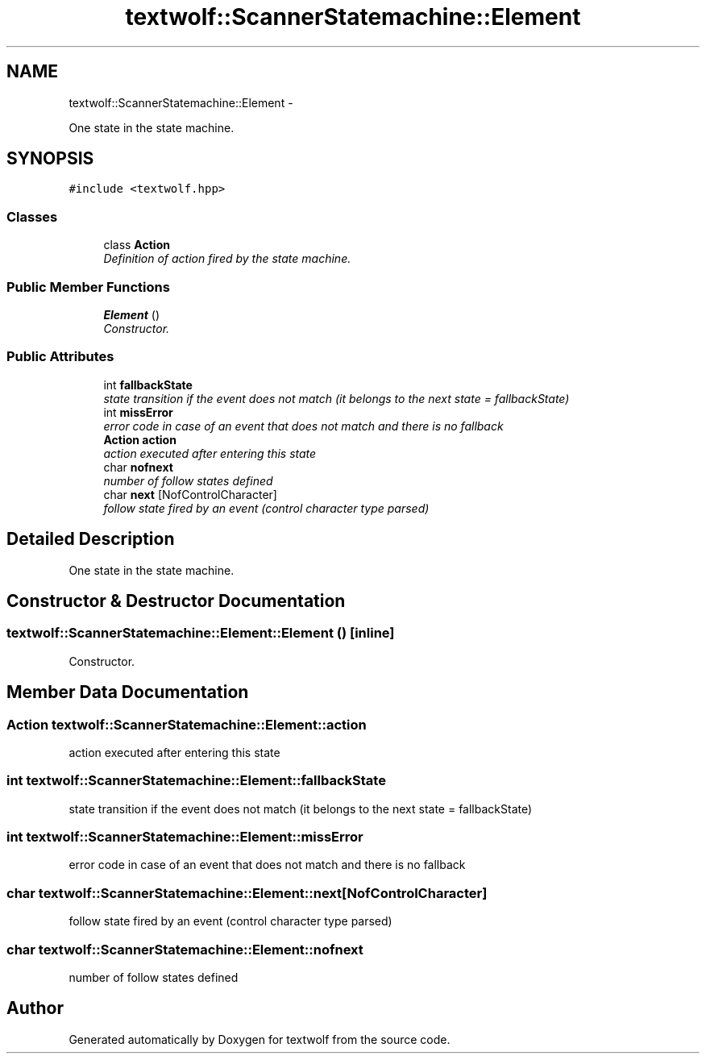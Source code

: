 .TH "textwolf::ScannerStatemachine::Element" 3 "14 Aug 2011" "textwolf" \" -*- nroff -*-
.ad l
.nh
.SH NAME
textwolf::ScannerStatemachine::Element \- 
.PP
One state in the state machine.  

.SH SYNOPSIS
.br
.PP
.PP
\fC#include <textwolf.hpp>\fP
.SS "Classes"

.in +1c
.ti -1c
.RI "class \fBAction\fP"
.br
.RI "\fIDefinition of action fired by the state machine. \fP"
.in -1c
.SS "Public Member Functions"

.in +1c
.ti -1c
.RI "\fBElement\fP ()"
.br
.RI "\fIConstructor. \fP"
.in -1c
.SS "Public Attributes"

.in +1c
.ti -1c
.RI "int \fBfallbackState\fP"
.br
.RI "\fIstate transition if the event does not match (it belongs to the next state = fallbackState) \fP"
.ti -1c
.RI "int \fBmissError\fP"
.br
.RI "\fIerror code in case of an event that does not match and there is no fallback \fP"
.ti -1c
.RI "\fBAction\fP \fBaction\fP"
.br
.RI "\fIaction executed after entering this state \fP"
.ti -1c
.RI "char \fBnofnext\fP"
.br
.RI "\fInumber of follow states defined \fP"
.ti -1c
.RI "char \fBnext\fP [NofControlCharacter]"
.br
.RI "\fIfollow state fired by an event (control character type parsed) \fP"
.in -1c
.SH "Detailed Description"
.PP 
One state in the state machine. 
.SH "Constructor & Destructor Documentation"
.PP 
.SS "textwolf::ScannerStatemachine::Element::Element ()\fC [inline]\fP"
.PP
Constructor. 
.SH "Member Data Documentation"
.PP 
.SS "\fBAction\fP \fBtextwolf::ScannerStatemachine::Element::action\fP"
.PP
action executed after entering this state 
.SS "int \fBtextwolf::ScannerStatemachine::Element::fallbackState\fP"
.PP
state transition if the event does not match (it belongs to the next state = fallbackState) 
.SS "int \fBtextwolf::ScannerStatemachine::Element::missError\fP"
.PP
error code in case of an event that does not match and there is no fallback 
.SS "char \fBtextwolf::ScannerStatemachine::Element::next\fP[NofControlCharacter]"
.PP
follow state fired by an event (control character type parsed) 
.SS "char \fBtextwolf::ScannerStatemachine::Element::nofnext\fP"
.PP
number of follow states defined 

.SH "Author"
.PP 
Generated automatically by Doxygen for textwolf from the source code.
